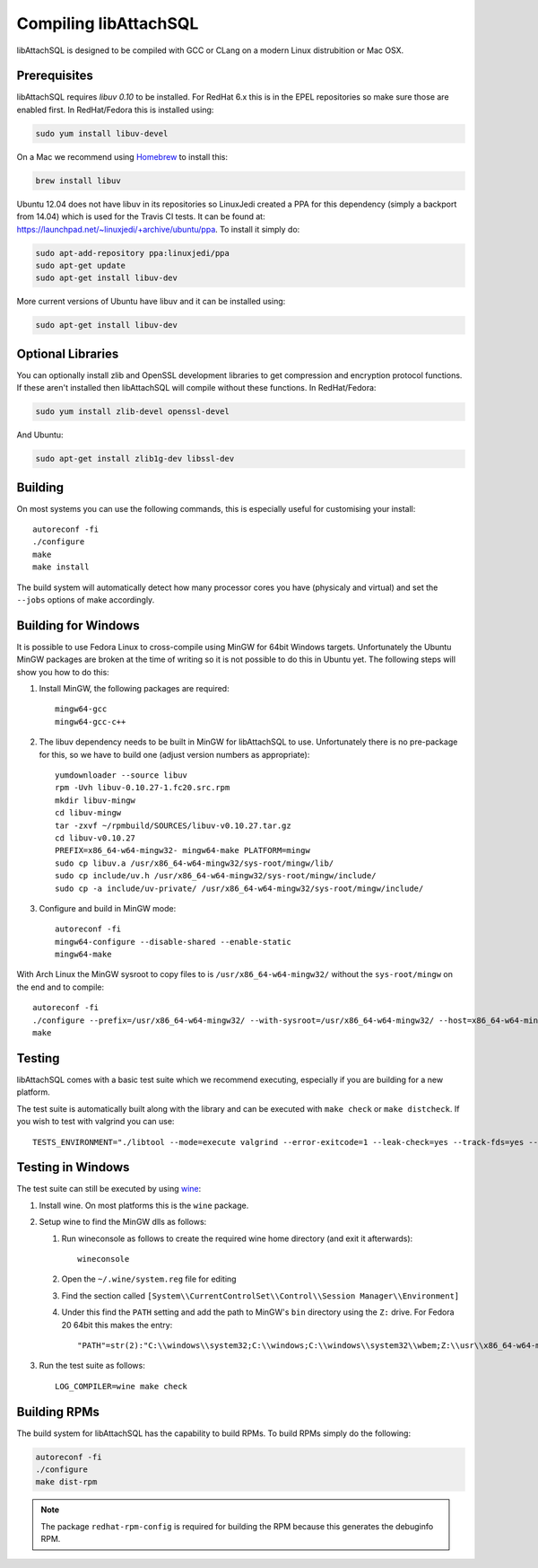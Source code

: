 Compiling libAttachSQL
======================

libAttachSQL is designed to be compiled with GCC or CLang on a modern Linux distrubition or Mac OSX.

Prerequisites
-------------

libAttachSQL requires *libuv 0.10* to be installed.  For RedHat 6.x this is in the EPEL repositories so make sure those are enabled first.  In RedHat/Fedora this is installed using:

.. code-block:: bash

   sudo yum install libuv-devel

On a Mac we recommend using `Homebrew <http://brew.sh/>`_ to install this:

.. code-block:: bash

   brew install libuv

Ubuntu 12.04 does not have libuv in its repositories so LinuxJedi created a PPA for this dependency (simply a backport from 14.04) which is used for the Travis CI tests.  It can be found at: `<https://launchpad.net/~linuxjedi/+archive/ubuntu/ppa>`_.  To install it simply do:

.. code-block:: bash

   sudo apt-add-repository ppa:linuxjedi/ppa
   sudo apt-get update
   sudo apt-get install libuv-dev

More current versions of Ubuntu have libuv and it can be installed using:

.. code-block:: bash

   sudo apt-get install libuv-dev

Optional Libraries
------------------

You can optionally install zlib and OpenSSL development libraries to get compression and encryption protocol functions.  If these aren't installed then libAttachSQL will compile without these functions.  In RedHat/Fedora:

.. code-block:: bash

   sudo yum install zlib-devel openssl-devel

And Ubuntu:

.. code-block:: bash

   sudo apt-get install zlib1g-dev libssl-dev

Building
--------

On most systems you can use the following commands, this is especially useful for customising your install::

   autoreconf -fi
   ./configure
   make
   make install

The build system will automatically detect how many processor cores you have (physicaly and virtual) and set the ``--jobs`` options of make accordingly.

Building for Windows
--------------------

It is possible to use Fedora Linux to cross-compile using MinGW for 64bit Windows targets.  Unfortunately the Ubuntu MinGW packages are broken at the time of writing so it is not possible to do this in Ubuntu yet.  The following steps will show you how to do this:

#. Install MinGW, the following packages are required::

      mingw64-gcc
      mingw64-gcc-c++

#. The libuv dependency needs to be built in MinGW for libAttachSQL to use.  Unfortunately there is no pre-package for this, so we have to build one (adjust version numbers as appropriate)::

      yumdownloader --source libuv
      rpm -Uvh libuv-0.10.27-1.fc20.src.rpm
      mkdir libuv-mingw
      cd libuv-mingw
      tar -zxvf ~/rpmbuild/SOURCES/libuv-v0.10.27.tar.gz
      cd libuv-v0.10.27
      PREFIX=x86_64-w64-mingw32- mingw64-make PLATFORM=mingw
      sudo cp libuv.a /usr/x86_64-w64-mingw32/sys-root/mingw/lib/
      sudo cp include/uv.h /usr/x86_64-w64-mingw32/sys-root/mingw/include/
      sudo cp -a include/uv-private/ /usr/x86_64-w64-mingw32/sys-root/mingw/include/

#. Configure and build in MinGW mode::

      autoreconf -fi
      mingw64-configure --disable-shared --enable-static
      mingw64-make

With Arch Linux the MinGW sysroot to copy files to is ``/usr/x86_64-w64-mingw32/`` without the ``sys-root/mingw`` on the end and to compile::

   autoreconf -fi
   ./configure --prefix=/usr/x86_64-w64-mingw32/ --with-sysroot=/usr/x86_64-w64-mingw32/ --host=x86_64-w64-mingw32
   make

Testing
-------

libAttachSQL comes with a basic test suite which we recommend executing, especially if you are building for a new platform.

The test suite is automatically built along with the library and can be executed with ``make check`` or ``make distcheck``.  If you wish to test with valgrind you can use::

      TESTS_ENVIRONMENT="./libtool --mode=execute valgrind --error-exitcode=1 --leak-check=yes --track-fds=yes --malloc-fill=A5 --free-fill=DE" make check

Testing in Windows
------------------

The test suite can still be executed by using `wine <http://www.winehq.org/>`_:

#. Install wine.  On most platforms this is the ``wine`` package.

#. Setup wine to find the MinGW dlls as follows:

   #. Run wineconsole as follows to create the required wine home directory (and exit it afterwards)::

         wineconsole

   #. Open the ``~/.wine/system.reg`` file for editing
   #. Find the section called ``[System\\CurrentControlSet\\Control\\Session Manager\\Environment]``
   #. Under this find the ``PATH`` setting and add the path to MinGW's ``bin`` directory using the ``Z:`` drive.  For Fedora 20 64bit this makes the entry::

         "PATH"=str(2):"C:\\windows\\system32;C:\\windows;C:\\windows\\system32\\wbem;Z:\\usr\\x86_64-w64-mingw32\\sys-root\\mingw\\bin"

#. Run the test suite as follows::

      LOG_COMPILER=wine make check

Building RPMs
-------------

The build system for libAttachSQL has the capability to build RPMs.  To build RPMs simply do the following:

.. code-block:: bash

   autoreconf -fi
   ./configure
   make dist-rpm

.. note::
   The package ``redhat-rpm-config`` is required for building the RPM because this generates the debuginfo RPM.
